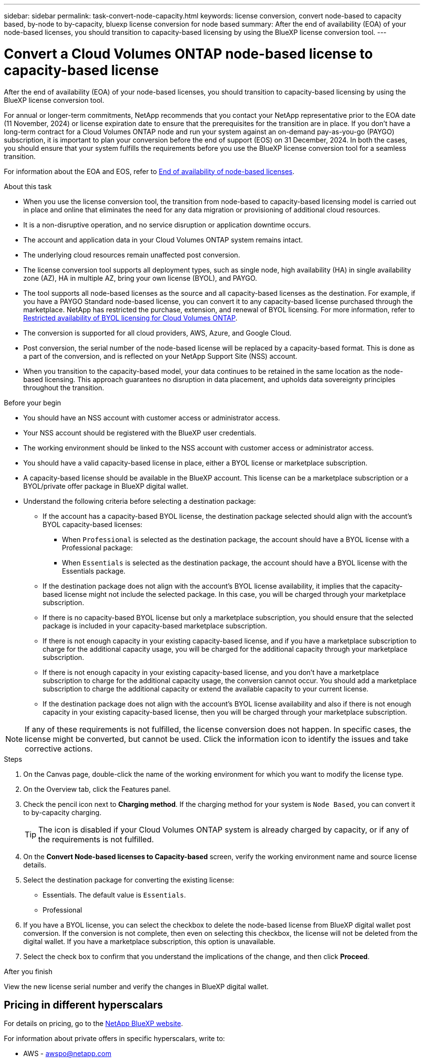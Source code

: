---
sidebar: sidebar
permalink: task-convert-node-capacity.html
keywords: license conversion, convert node-based to capacity based, by-node to by-capacity, bluexp license conversion for node based
summary: After the end of availability (EOA) of your node-based licenses, you should transition to capacity-based licensing by using the BlueXP license conversion tool.
---

= Convert a Cloud Volumes ONTAP node-based license to capacity-based license
:hardbreaks:
:nofooter:
:icons: font
:linkattrs:
:imagesdir: ./media/

[.lead]
After the end of availability (EOA) of your node-based licenses, you should transition to capacity-based licensing by using the BlueXP license conversion tool. 

For annual or longer-term commitments, NetApp recommends that you contact your NetApp representative prior to the EOA date (11 November, 2024) or license expiration date to ensure that the prerequisites for the transition are in place. If you don't have a long-term contract for a Cloud Volumes ONTAP node and run your system against an on-demand pay-as-you-go (PAYGO) subscription, it is important to plan your conversion before the end of support (EOS) on 31 December, 2024. In both the cases, you should ensure that your system fulfills the requirements before you use the BlueXP license conversion tool for a seamless transition.

For information about the EOA and EOS, refer to link:concept-licensing.html#end-of-availability-of-node-based-licenses[End of availability of node-based licenses].

.About this task

* When you use the license conversion tool, the transition from node-based to capacity-based licensing model is carried out in place and online that eliminates the need for any data migration or provisioning of additional cloud resources.
* It is a non-disruptive operation, and no service disruption or application downtime occurs.
* The account and application data in your Cloud Volumes ONTAP system remains intact.
* The underlying cloud resources remain unaffected post conversion.
* The license conversion tool supports all deployment types, such as single node, high availability (HA) in single availability zone (AZ), HA in multiple AZ, bring your own license (BYOL), and PAYGO.
* The tool supports all node-based licenses as the source and all capacity-based licenses as the destination. For example, if you have a PAYGO Standard node-based license, you can convert it to any capacity-based license purchased through the marketplace. NetApp has restricted the purchase, extension, and renewal of BYOL licensing. For more information, refer to https://docs.netapp.com/us-en/bluexp-cloud-volumes-ontap/whats-new.html#restricted-availability-of-byol-licensing-for-cloud-volumes-ontap[Restricted availability of BYOL licensing for Cloud Volumes ONTAP^].
* The conversion is supported for all cloud providers, AWS, Azure, and Google Cloud.
* Post conversion, the serial number of the node-based license will be replaced by a capacity-based format. This is done as a part of the conversion, and is reflected on your NetApp Support Site (NSS) account. 
* When you transition to the capacity-based model, your data continues to be retained in the same location as the node-based licensing. This approach guarantees no disruption in data placement, and upholds data sovereignty principles throughout the transition.

.Before your begin

* You should have an NSS account with customer access or administrator access.
* Your NSS account should be registered with the BlueXP user credentials.
* The working environment should be linked to the NSS account with customer access or administrator access.
* You should have a valid capacity-based license in place, either a BYOL license or  marketplace subscription.
* A capacity-based license should be available in the BlueXP account. This license can be a marketplace subscription or a BYOL/private offer package in BlueXP digital wallet.
* Understand the following criteria before selecting a destination package:
** If the account has a capacity-based BYOL license, the destination package selected should align with the account's BYOL capacity-based licenses:  
*** When `Professional` is selected as the destination package, the account should have a BYOL license with a Professional package:  
***	When `Essentials` is selected as the destination package, the account should have a BYOL license with the Essentials package.  
** If the destination package does not align with the account's BYOL license availability, it implies that the capacity-based license might not include the selected package. In this case, you will be charged through your marketplace subscription.
** If there is no capacity-based BYOL license but only a marketplace subscription, you should ensure that the selected package is included in your capacity-based marketplace subscription.
** If there is not enough capacity in your existing capacity-based license, and if you have a marketplace subscription to charge for the additional capacity usage, you will be charged for the additional capacity through your marketplace subscription.
** If there is not enough capacity in your existing capacity-based license, and you don't have a marketplace subscription to charge for the additional capacity usage, the conversion cannot occur. You should add a marketplace subscription to charge the additional capacity or extend the available capacity to your current license.
** If the destination package does not align with the account's BYOL license availability and also if there is not enough capacity in your existing capacity-based license, then you will be charged through your marketplace subscription.


[NOTE]
If any of these requirements is not fulfilled, the license conversion does not happen. In specific cases, the license might be converted, but cannot be used. Click the information icon to identify the issues and take corrective actions.

.Steps

. On the Canvas page, double-click the name of the working environment for which you want to modify the license type.
. On the Overview tab, click the Features panel.
. Check the pencil icon next to *Charging method*. If the charging method for your system is `Node Based`, you can convert it to by-capacity charging. 
+
[TIP]
The icon is disabled if your Cloud Volumes ONTAP system is already charged by capacity, or if any of the requirements is not fulfilled. 
+
. On the *Convert Node-based licenses to Capacity-based* screen, verify the working environment name and source license details.
. Select the destination package for converting the existing license:
** Essentials. The default value is `Essentials`.
** Professional
. If you have a BYOL license, you can select the checkbox to delete the node-based license from BlueXP digital wallet post conversion. If the conversion is not complete, then even on selecting this checkbox, the license will not be deleted from the digital wallet. If you have a marketplace subscription, this option is unavailable.
. Select the check box to confirm that you understand the implications of the change, and then click *Proceed*.

.After you finish
View the new license serial number and verify the changes in BlueXP digital wallet.


== Pricing in different hyperscalars
For details on pricing, go to the https://bluexp.netapp.com/pricing/[NetApp BlueXP website^].

For information about private offers in specific hyperscalars, write to:

* AWS - awspo@netapp.com
* Azure - azurepo@netapp.com
* Google Cloud - gcppo@netapp.com

